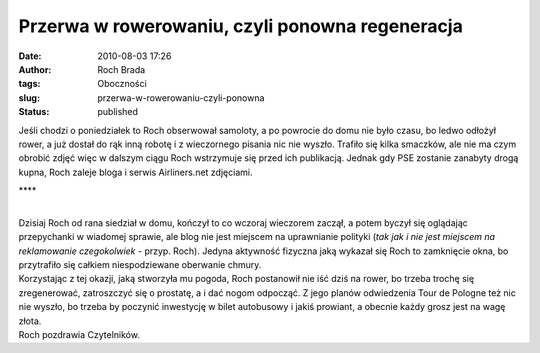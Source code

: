 Przerwa w rowerowaniu, czyli ponowna regeneracja
################################################
:date: 2010-08-03 17:26
:author: Roch Brada
:tags: Oboczności
:slug: przerwa-w-rowerowaniu-czyli-ponowna
:status: published

| Jeśli chodzi o poniedziałek to Roch obserwował samoloty, a po powrocie do domu nie było czasu, bo ledwo odłożył rower, a już dostał do rąk inną robotę i z wieczornego pisania nic nie wyszło. Trafiło się kilka smaczków, ale nie ma czym obrobić zdjęć więc w dalszym ciągu Roch wstrzymuje się przed ich publikacją. Jednak gdy PSE zostanie zanabyty drogą kupna, Roch zaleje bloga i serwis Airliners.net zdjęciami.

.. raw:: html

   <div style="letter-spacing: 4px; text-align: center;">

\***\*

.. raw:: html

   </div>

| 
| Dzisiaj Roch od rana siedział w domu, kończył to co wczoraj wieczorem zaczął, a potem byczył się oglądając przepychanki w wiadomej sprawie, ale blog nie jest miejscem na uprawnianie polityki (*tak jak i nie jest miejscem na reklamowanie czegokolwiek* - przyp. Roch). Jedyna aktywność fizyczna jaką wykazał się Roch to zamknięcie okna, bo przytrafiło się całkiem niespodziewane oberwanie chmury.
| Korzystając z tej okazji, jaką stworzyła mu pogoda, Roch postanowił nie iść dziś na rower, bo trzeba trochę się zregenerować, zatroszczyć się o prostatę, a i dać nogom odpocząć. Z jego planów odwiedzenia Tour de Pologne też nic nie wyszło, bo trzeba by poczynić inwestycję w bilet autobusowy i jakiś prowiant, a obecnie każdy grosz jest na wagę złota.
| Roch pozdrawia Czytelników.

.. raw:: html

   </p>
